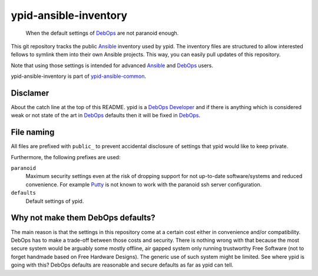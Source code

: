 ypid-ansible-inventory
======================

    When the default settings of DebOps_ are not paranoid enough.

This git repository tracks the public Ansible_ inventory used by ypid.
The inventory files are structured to allow interested fellows to symlink them
into their own Ansible projects.
This way, you can easily pull updates of this repository.

Note that using those settings is intended for advanced Ansible_ and DebOps_
users.

ypid-ansible-inventory is part of ypid-ansible-common_.

Disclamer
---------

About the catch line at the top of this README. ypid is a `DebOps Developer`_
and if there is anything which is considered weak or not state of the art in
DebOps_ defaults then it will be fixed in DebOps_.

File naming
-----------

All files are prefixed with ``public_`` to prevent accidental disclosure
of settings that ypid would like to keep private.

Furthermore, the following prefixes are used:

``paranoid``
  Maximum security settings even at the risk of dropping support for not
  up-to-date software/systems and reduced convenience.
  For example Putty_ is not known to work with the paranoid ssh server
  configuration.

``defaults``
  Default settings of ypid.

Why not make them DebOps defaults?
----------------------------------

The main reason is that the settings in this repository come at a certain cost
either in convenience and/or compatibility.
DebOps has to make a trade-off between those costs and security. There is
nothing wrong with that because the most secure system would be arguably some
mostly offline, air gapped system only running trustworthy Free Software (not
to forget handmade based on Free Hardware Designs). The generic use of such
system might be limited.  See where ypid is going with this?  DebOps defaults are
reasonable and secure defaults as far as ypid can tell.


.. _Putty: http://www.putty.org/
.. _Ansible: https://www.ansible.com/

.. Redundant definition inlined from: https://github.com/debops/docs/blob/master/docs/includes/80post.rst
.. _DebOps: https://debops.org/
.. _ypid-ansible-common: https://github.com/ypid/ypid-ansible-common/
.. _DebOps Developer: https://docs.debops.org/en/latest/debops-keyring/docs/entities.html#debops-keyring-role-developers
.. ]]]

